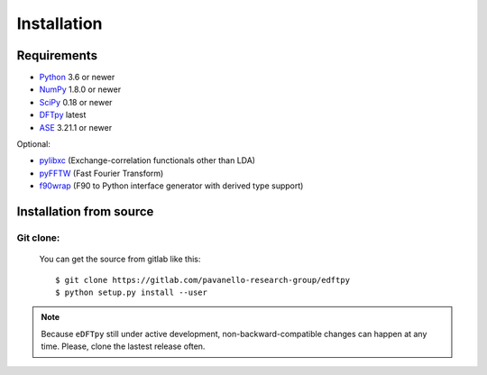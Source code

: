 .. _download_and_install:

============
Installation
============

Requirements
============

* Python_ 3.6 or newer
* NumPy_ 1.8.0 or newer
* SciPy_ 0.18 or newer
* DFTpy_ latest
* ASE_  3.21.1 or newer

Optional:

* pylibxc_ (Exchange-correlation functionals other than LDA)
* pyFFTW_  (Fast Fourier Transform)
* f90wrap_ (F90 to Python interface generator with derived type support)

.. _Python: https://www.python.org/
.. _NumPy: https://docs.scipy.org/doc/numpy/reference/
.. _SciPy: https://docs.scipy.org/doc/scipy/reference/
.. _pylibxc: https://tddft.org/programs/libxc/
.. _pyFFTW: https://pyfftw.readthedocs.io/en/latest/
.. _ASE: https://gitlab.com/ase/ase
.. _DFTpy: https://gitlab.com/pavanello-research-group/dftpy
.. _f90wrap: https://github.com/jameskermode/f90wrap


Installation from source
========================


Git clone:
----------

    You can get the source from gitlab like this::

        $ git clone https://gitlab.com/pavanello-research-group/edftpy
        $ python setup.py install --user


.. note::

    Because ``eDFTpy`` still under active development, non-backward-compatible changes can happen at any time. Please, clone the lastest release often.
